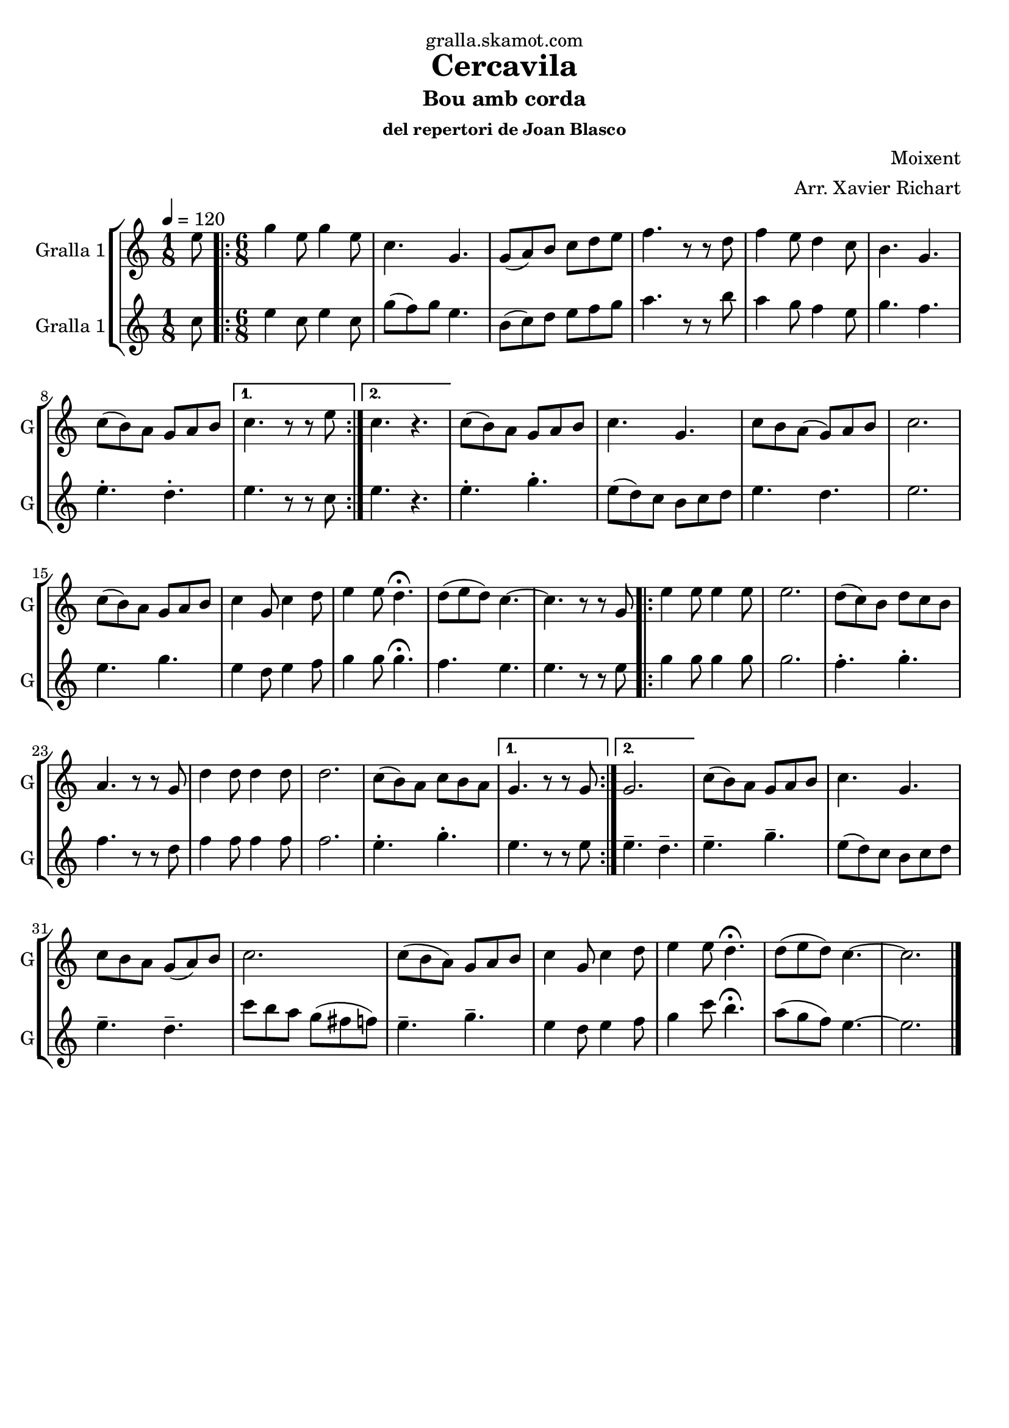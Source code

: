 \version "2.16.2"

\header {
  dedication="gralla.skamot.com"
  title="Cercavila"
  subtitle="Bou amb corda"
  subsubtitle="del repertori de Joan Blasco"
  poet=""
  meter=""
  piece=""
  composer="Moixent"
  arranger="Arr. Xavier Richart"
  opus=""
  instrument=""
  copyright=""
  tagline=""
}

liniaroAa =
\relative e''
{
  \tempo 4=120
  \clef treble
  \key c \major
  \time 1/8
  e8  |
  \time 6/8   \repeat volta 2 { g4 e8 g4 e8  |
  c4. g  |
  g8 ( a ) b c d e  |
  %05
  f4. r8 r d  |
  f4 e8 d4 c8  |
  b4. g  |
  c8 ( b ) a g a b }
  \alternative { { c4. r8 r e }
  %10
  { c4. r } }
  c8 ( b ) a g a b  |
  c4. g  |
  c8 b a ( g ) a b  |
  c2.  |
  %15
  c8 ( b ) a g a b  |
  c4 g8 c4 d8  |
  e4 e8 d4.\fermata  |
  d8 ( e d ) c4. ~  |
  c4. r8 r g  |
  %20
  \repeat volta 2 { e'4 e8 e4 e8  |
  e2.  |
  d8 ( c ) b d c b  |
  a4. r8 r g  |
  d'4 d8 d4 d8  |
  %25
  d2.  |
  c8 ( b ) a c b a }
  \alternative { { g4. r8 r g }
  { g2. } }
  c8 ( b ) a g a b  |
  %30
  c4. g  |
  c8 b a g ( a ) b  |
  c2.   |
  c8 ( b a ) g a b  |
  c4 g8 c4 d8  |
  %35
  e4 e8 d4.\fermata  |
  d8 ( e d ) c4. ~  |
  c2.  \bar "|."
}

liniaroAb =
\relative c''
{
  \tempo 4=120
  \clef treble
  \key c \major
  \time 1/8
  c8  |
  \time 6/8   \repeat volta 2 { e4 c8 e4 c8  |
  g'8 ( f ) g e4.  |
  b8 ( c ) d e f g  |
  %05
  a4. r8 r b  |
  a4 g8 f4 e8  |
  g4. f  |
  e4.-. d-. }
  \alternative { { e4. r8 r c }
  %10
  { e4. r } }
  e4.-. g-.  |
  e8 ( d ) c b c d  |
  e4. d  |
  e2.  |
  %15
  e4. g  |
  e4 d8 e4 f8  |
  g4 g8 g4.\fermata  |
  f4. e  |
  e4. r8 r e  |
  %20
  \repeat volta 2 { g4 g8 g4 g8  |
  g2.  |
  f4.-. g-.  |
  f4. r8 r d  |
  f4 f8 f4 f8  |
  %25
  f2.  |
  e4.-. g-. }
  \alternative { { e4. r8 r e }
  { e4.-- d-- } }
  e4.-- g--  |
  %30
  e8 ( d ) c b c d  |
  e4.-- d--  |
  c'8 b a g ( fis f )  |
  e4.-- g--  |
  e4 d8 e4 f8  |
  %35
  g4 c8 b4.\fermata  |
  a8 ( g f ) e4. ~  |
  e2.  \bar "|."
}

\bookpart {
  \score {
    \new StaffGroup {
      \override Score.RehearsalMark #'self-alignment-X = #LEFT
      <<
        \new Staff \with {instrumentName = #"Gralla 1" shortInstrumentName = #"G"} \liniaroAa
        \new Staff \with {instrumentName = #"Gralla 1" shortInstrumentName = #"G"} \liniaroAb
      >>
    }
    \layout {}
  }
  \score { \unfoldRepeats
    \new StaffGroup {
      \override Score.RehearsalMark #'self-alignment-X = #LEFT
      <<
        \new Staff \with {instrumentName = #"Gralla 1" shortInstrumentName = #"G"} \liniaroAa
        \new Staff \with {instrumentName = #"Gralla 1" shortInstrumentName = #"G"} \liniaroAb
      >>
    }
    \midi {
      \set Staff.midiInstrument = "oboe"
      \set DrumStaff.midiInstrument = "drums"
    }
  }
}

\bookpart {
  \header {instrument="Gralla 1"}
  \score {
    \new StaffGroup {
      \override Score.RehearsalMark #'self-alignment-X = #LEFT
      <<
        \new Staff \liniaroAa
      >>
    }
    \layout {}
  }
  \score { \unfoldRepeats
    \new StaffGroup {
      \override Score.RehearsalMark #'self-alignment-X = #LEFT
      <<
        \new Staff \liniaroAa
      >>
    }
    \midi {
      \set Staff.midiInstrument = "oboe"
      \set DrumStaff.midiInstrument = "drums"
    }
  }
}

\bookpart {
  \header {instrument="Gralla 1"}
  \score {
    \new StaffGroup {
      \override Score.RehearsalMark #'self-alignment-X = #LEFT
      <<
        \new Staff \liniaroAb
      >>
    }
    \layout {}
  }
  \score { \unfoldRepeats
    \new StaffGroup {
      \override Score.RehearsalMark #'self-alignment-X = #LEFT
      <<
        \new Staff \liniaroAb
      >>
    }
    \midi {
      \set Staff.midiInstrument = "oboe"
      \set DrumStaff.midiInstrument = "drums"
    }
  }
}

